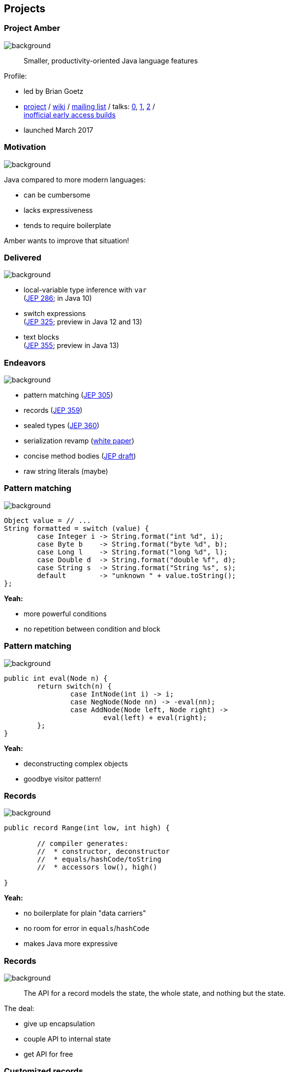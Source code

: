 == Projects

// TODO: title

// TODO: subtitle

// TODO: toc

// TODO: Leyden

=== Project Amber
image::images/amber.jpg[background, size=cover]

> Smaller, productivity-oriented Java language features

Profile:

* led by Brian Goetz
* http://openjdk.java.net/projects/amber/[project] /
https://wiki.openjdk.java.net/display/amber/Main[wiki] /
http://mail.openjdk.java.net/mailman/listinfo/amber-dev[mailing list] /
talks:
https://www.youtube.com/watch?v=A-mxj2vhVAA&t=13m58s[0],
https://www.youtube.com/watch?v=qul2B8iPC-o[1],
https://www.youtube.com/watch?v=n3_8YcYKScw[2] / +
https://builds.shipilev.net/openjdk-amber/[inofficial early access builds]

* launched March 2017

=== Motivation
image::images/amber.jpg[background, size=cover]

Java compared to more modern languages:

* can be cumbersome
* lacks expressiveness
* tends to require boilerplate

Amber wants to improve that situation!

=== Delivered
image::images/amber.jpg[background, size=cover]

// TODO use circled versions

* local-variable type inference with `var` +
  (https://openjdk.java.net/jeps/286[JEP 286]; in Java 10)
* switch expressions +
  (http://openjdk.java.net/jeps/325[JEP 325]; preview in Java 12 and 13)
* text blocks +
  (https://openjdk.java.net/jeps/355[JEP 355]; preview in Java 13)

=== Endeavors
image::images/amber.jpg[background, size=cover]

* pattern matching (http://openjdk.java.net/jeps/305[JEP 305])
* records (https://openjdk.java.net/jeps/359[JEP 359])
* sealed types (https://openjdk.java.net/jeps/360[JEP 360])
* serialization revamp (http://cr.openjdk.java.net/~briangoetz/amber/serialization.html[white paper])
* concise method bodies (http://openjdk.java.net/jeps/8209434[JEP draft])
* raw string literals (maybe)

=== Pattern matching
image::images/amber.jpg[background, size=cover]

[source,java]
----
Object value = // ...
String formatted = switch (value) {
	case Integer i -> String.format("int %d", i);
	case Byte b    -> String.format("byte %d", b);
	case Long l    -> String.format("long %d", l);
	case Double d  -> String.format("double %f", d);
	case String s  -> String.format("String %s", s);
	default        -> "unknown " + value.toString();
};
----

*Yeah:*

* more powerful conditions
* no repetition between condition and block

=== Pattern matching
image::images/amber.jpg[background, size=cover]

[source,java]
----
public int eval(Node n) {
	return switch(n) {
		case IntNode(int i) -> i;
		case NegNode(Node nn) -> -eval(nn);
		case AddNode(Node left, Node right) ->
			eval(left) + eval(right);
	};
}
----

*Yeah:*

* deconstructing complex objects
* goodbye visitor pattern!

=== Records
image::images/amber.jpg[background, size=cover]

[source,java]
----
public record Range(int low, int high) {

	// compiler generates:
	//  * constructor, deconstructor
	//  * equals/hashCode/toString
	//  * accessors low(), high()

}
----

*Yeah:*

* no boilerplate for plain "data carriers"
* no room for error in `equals`/`hashCode`
* makes Java more expressive

=== Records
image::images/amber.jpg[background, size=cover]

> The API for a record models the state, the whole state, and nothing but the state.

The deal:

* give up encapsulation
* couple API to internal state
* get API for free

=== Customized records
image::images/amber.jpg[background, size=cover]

[source,java]
----
public record Range(int low, int high) {

	// compiler knows signature and assigns to fields
	public Range {
		if (low > high)
			throw new IllegalArgumentException();
	}

	public void setLow(int low) {
		if (low > this.high)
			throw new IllegalArgumentException();
		this.low = low;
	}

}
----

=== Sealed types
image::images/amber.jpg[background, size=cover]

Have a closer look at the cases:

[source,java]
----
public int eval(Node n) {
	return switch(n) {
		case IntNode(int i) -> // ...
		case NegNode(Node n) -> // ...
		case AddNode(Node left, Node right) -> // ...
	};
}
----

Why is there no `default` branch?

=== Sealed types
image::images/amber.jpg[background, size=cover]

[source,java]
----
public sealed interface Node
	permits IntNode, NegNode, AddNode {

	// interface declaration

}
----

*Yeah:*

* code expresses intended subtypes
* pattern matching can check completeness

=== Death to serialization!
image::images/amber.jpg[background, size=cover]

Serialization is hell:

* complicates every JDK feature
* repeated security vulnerabilities
* uses "invisible" mechanisms

The JDK team wants to get rid of it!

=== Serializing records
image::images/amber.jpg[background, size=cover]

Replacement may look as follows:

* only works with records
* deconstructs a record graph
* passes data to serialization engine
* one engine per format: +
  XML, JSON, YAML, ...

=== New serialization
image::images/amber.jpg[background, size=cover]

*Yeah:*

* records are a great fit for serialization
* new mechanism uses (de)constructors
* superior maintainability

=== Concise method bodies
image::images/amber.jpg[background, size=cover]

[source,java]
----
class ListWrapper<E> implements List<E> {

    private List<E> list;

    public int size() -> list.size();
    public T get(int index) -> list.get(index);
	public int indexOf(E el) = list::indexOf;

}
----

*Yeah:*

* simple methods get simple code
* fewer (empty) lines

=== Raw string literals
image::images/amber.jpg[background, size=cover]

[source,java]
----
String regex = \"\+(\d*[.])?\d"
----

*Yeah:*

* no escaping of special characters

*But:*

* was planned http://openjdk.java.net/jeps/326[as preview in Java 12] +
* removed last minute

Turns out, it's complicated. 😁

=== Raw multi-line strings
image::images/amber.jpg[background, size=cover]

Maybe?

[source,java]
----
String yaml = \"""
	name: "Positive number"
	regex: "\+(\d*[.])?\d"
	""";
----

=== Project Amber
image::images/amber.jpg[background, size=cover]

Makes Java more expressive:

* type inference with `var` ⑩
* switch expressions ⑫
* text blocks ⑬
* pattern matching
* records
* sealed types
* serialization revamp
* concise method bodies
* raw string literals


=== Project Valhalla
image::images/valhalla.jpg[background, size=cover]

> Advanced Java VM and Language feature candidates

Profile:

* led by Brian Goetz and John Rose
* http://openjdk.java.net/projects/valhalla/[project] /
https://wiki.openjdk.java.net/display/valhalla/Main[wiki] /
http://mail.openjdk.java.net/mailman/listinfo/valhalla-dev[mailing list] /
talks:
https://www.youtube.com/watch?v=Tc9vs_HFHVo[0],
https://www.youtube.com/watch?v=A-mxj2vhVAA&t=35m10s[1],
https://www.youtube.com/watch?v=_26KZAegYRM[2],
https://www.youtube.com/watch?v=1H4vmT-Va4o[3] / +
http://jdk.java.net/valhalla/[official early access builds]
* launched July 2014

=== Motivation
image::images/valhalla.jpg[background, size=cover]

In Java, (almost) everything is a class:

* mutable by default
* memory access indirection
* requires extra memory for header
* allows locking and other +
identity-based operations

Wouldn't it be nice to create a custom `int`?

=== Value types
image::images/valhalla.jpg[background, size=cover]

[source,java]
----
public value Range {

	// implicitly final
	private int low;
	private int high;

	// you write:
	//  * constructor, static factories
	//  * equals/hashCode/toString
	//  * accessors, etc.

}
----

=== Value types
image::images/valhalla.jpg[background, size=cover]

[source,java]
----
public value Range {
	private int low;
	private int high;
}
----

*Yeah:*

* enforced immutability
* no memory indirection! (_flat_)
* no `Object` header! (_dense_)
* makes Java more expressive

=== Value types
image::images/valhalla.jpg[background, size=cover]

> Codes like a class, works like an `int`.

The deal:

* give up identity / mutability +
(and self references)
* get flat and dense memory layout

=== Values vs Records
image::images/valhalla.jpg[background, size=cover]

==== Values

no identity / mutability +
⇝ flat and dense memory layout

==== Records

no encapsulation +
⇝ less boilerplate

Might be combinable to "value records".

=== Generic specialization
image::images/valhalla.jpg[background, size=cover]

When everybody creates their own "primitives", +
boxing becomes omni-present and very painful!

[source,java]
----
List<int> ids = new ArrayList<>();
----

*Yeah:*

* backed by an actual `int[]`
* great performance
* works with your value types

=== Put together
image::images/valhalla.jpg[background, size=cover]

Value types and generic specialization together, +
have immense effects inside the JDK!

* no more manual specializations:
** functional interfaces
** stream API
** `Optional` API
* better performance

=== Put together
image::images/valhalla.jpg[background, size=cover]

Value types and generic specialization together, +
have immense effects on your code!

* fewer trade-offs between +
design and performance
* better performance
* can express design more clearly
* more robust APIs

=== Project Valhalla
image::images/valhalla.jpg[background, size=cover]

Makes Java more expressive and performant:

* value types
* primitive specialization


=== Project Loom
image::images/loom.jpg[background, size=cover]

> Fibers, delimited continuations, explicit tail-call

Profile:

* led by Ron Pressler
* http://openjdk.java.net/projects/loom/[project] /
https://wiki.openjdk.java.net/display/loom/Main[wiki] /
http://mail.openjdk.java.net/mailman/listinfo/loom-dev[mailing list] /
talks:
https://www.youtube.com/watch?v=fpyub8fbrVE[0],
https://www.youtube.com/watch?v=J31o0ZMQEnI[1],
https://www.youtube.com/watch?v=NV46KFV1m-4[2] / +
http://jdk.java.net/loom[official early access builds]
* launched January 2018

=== Motivation
image::images/loom.jpg[background, size=cover]

Imagine a hypothetical request:

. interpret request
. query database (_blocks_)
. process data for response

JVM resource utilization:

* good for tasks 1., 3.
* really bad for task 2.

How to implement that request?

=== Motivation
image::images/loom.jpg[background, size=cover]

Synchronous (simple)::
* thread per request
* blocks on certain calls
* bad thread utilization
Asynchronous (not so simple)::
* use non-blocking APIs with futures
* incompatible with synchronous code
* great thread utilization (scalable!)

[NOTE.speaker]
--
* common CPU load: 5-30%
--

=== Enter fibers!
image::images/loom.jpg[background, size=cover]

A fiber:

* looks like a thread to devs
* low memory footprint ([k]bytes)
* small switching cost
* *scheduled by the JVM*

=== Fiber management
image::images/loom.jpg[background, size=cover]

The JVM manages fibers:

* runs them in a pool of _carrier threads_
* makes fibers _yield_ on blocking calls +
(*frees the carrier thread!*)
* _continues_ fibers when calls return

=== Fiber example
image::images/loom.jpg[background, size=cover]

Remember the hypothetical request:

. interpret request
. query database (_blocks_)
. process data for response

In a fiber:

[%step]
* JVM submits fiber to thread pool
* when 2. blocks, fiber yields
* JVM hands thread back to pool +
* when 2. unblocks, JVM resubmits fiber
* fiber continues with 3. (how?)

=== Fibers
image::images/loom.jpg[background, size=cover]

*Yeah:*

* great thread utilization
* code is written/debugged as if synchronous
* legacy code _may_ be forward compatible

=== Continuations
image::images/loom.jpg[background, size=cover]

How do fibers _continue_?

* use continuations (low-level API)
* JVM stores and restores call stack

=== Project Loom
image::images/loom.jpg[background, size=cover]

Makes threading more pleasant:

* simple programming model
* great thread utilization
